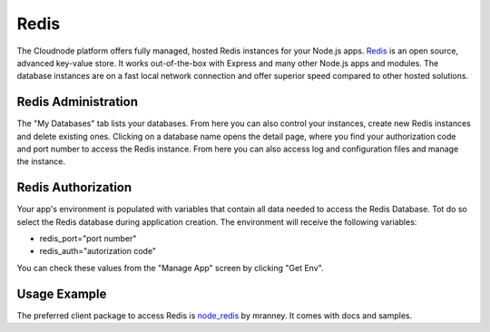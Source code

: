 Redis
=====

The Cloudnode platform offers fully managed, hosted Redis instances for
your Node.js apps. \ `Redis <http://redis.io>`_\  is an open source,
advanced key-value store. It works out-of-the-box with Express and many
other Node.js apps and modules. The database instances are on a fast
local network connection and offer superior speed compared to other
hosted solutions.

Redis Administration
~~~~~~~~~~~~~~~~~~~~

The "My Databases" tab lists your databases. From here you can also
control your instances, create new Redis instances and delete existing
ones. Clicking on a database name opens the detail page, where you find
your authorization code and port number to access the Redis instance.
From here you can also access log and configuration files and manage the
instance.

Redis Authorization
~~~~~~~~~~~~~~~~~~~

Your app's environment is populated with variables that contain all data
needed to access the Redis Database. Tot do so select the Redis database
during application creation. The environment will receive the following
variables:

-  redis\_port="port number"
-  redis\_auth="autorization code"

You can check these values from the "Manage App" screen by clicking "Get
Env".

Usage Example
~~~~~~~~~~~~~

The preferred client package to access Redis is
\ `node\_redis <https://github.com/mranney/node_redis>`_\  by mranney.
It comes with docs and samples.
